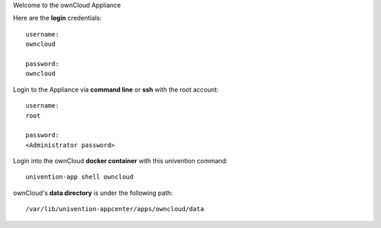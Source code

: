 Welcome to the ownCloud Appliance

Here are the **login** credentials::
    
    username:
    owncloud
    
    password:
    owncloud
   
Login to the Appliance via **command line** or **ssh** with the root account::

    username:
    root
    
    password:
    <Administrator password>
 
Login into the ownCloud **docker container** with this univention command::
 
    univention-app shell owncloud
    
ownCloud's **data directory** is under the following path::

    /var/lib/univention-appcenter/apps/owncloud/data 
